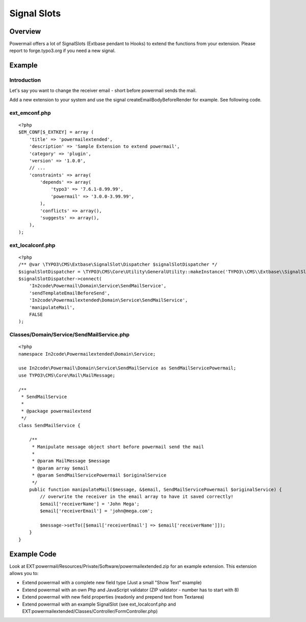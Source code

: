 

.. ==================================================
.. FOR YOUR INFORMATION
.. --------------------------------------------------
.. -*- coding: utf-8 -*- with BOM.

.. ==================================================
.. DEFINE SOME TEXTROLES
.. --------------------------------------------------
.. role::   underline
.. role::   typoscript(code)
.. role::   ts(typoscript)
   :class:  typoscript
.. role::   php(code)


Signal Slots
^^^^^^^^^^^^

Overview
""""""""

Powermail offers a lot of SignalSlots (Extbase pendant to Hooks) to
extend the functions from your extension. Please report to
forge.typo3.org if you need a new signal.

.. t3-field-list-table::
 :header-rows: 1

 - :Class:
      Signal Class Name
   :Name:
      Signal Name
   :Method:
      Located in Method
   :Arguments:
      Passed arguments
   :Description:
      Description

 - :Class:
      In2code\\Powermail\\Domain\\Validator\\CustomValidator
   :Name:
      isValid
   :Method:
      isValid()
   :Arguments:
      $mail, $this
   :Description:
      Add your own serverside Validation

 - :Class:
      In2code\\Powermail\\Controller\\FormController
   :Name:
      formActionBeforeRenderView
   :Method:
      formAction()
   :Arguments:
      $form, $this
   :Description:
      Slot is called before the form is rendered

 - :Class:
      In2code\\Powermail\\Controller\\FormController
   :Name:
      createActionBeforeRenderView
   :Method:
      createAction()
   :Arguments:
      $mail, $hash, $this
   :Description:
      Slot is called before the mail and answers are persisted and before the emails are sent

 - :Class:
      In2code\\Powermail\\Controller\\FormController
   :Name:
      createActionAfterMailDbSaved
   :Method:
      createAction()
   :Arguments:
      $mail, $this
   :Description:
      Slot ist called directly after the mail was persisted

 - :Class:
      In2code\\Powermail\\Controller\\FormController
   :Name:
      createActionAfterSubmitView
   :Method:
      createAction()
   :Arguments:
      $mail, $hash, $this
   :Description:
      Slot is called after the create message was rendered

 - :Class:
      In2code\\Powermail\\Controller\\FormController
   :Name:
      confirmationActionBeforeRenderView
   :Method:
      confirmationAction()
   :Arguments:
      $mail, $this
   :Description:
      Slot is called before the confirmation view is rendered

 - :Class:
      In2code\\Powermail\\Controller\\FormController
   :Name:
      optinConfirmActionBeforeRenderView
   :Method:
      optinConfirmAction()
   :Arguments:
      $mail, $hash, $this
   :Description:
      Slot is called before the optin confirmation view is rendered (only if
      Double-Opt-In is in use)

 - :Class:
      In2code\\Powermail\\Controller\\FormController
   :Name:
      initializeObjectSettings
   :Method:
      initializeObject()
   :Arguments:
      $this
   :Description:
      Change Settings from Flexform or TypoScript before Action is called

 - :Class:
      In2code\\Powermail\\ViewHelpers\\Misc\\PrefillFieldViewHelper
   :Name:
      render
   :Method:
      render()
   :Arguments:
      $field, $mail, $default, $this
   :Description:
      Prefill fields by your own magic

 - :Class:
      In2code\\Powermail\\ViewHelpers\\Misc\\PrefillMultiFieldViewHelper
   :Name:
      render
   :Method:
      render()
   :Arguments:
      $field, $mail, $cycle, $default, $this
   :Description:
      Prefill multiple fields by your own magic

 - :Class:
      In2code\\Powermail\\Domain\\Service\\ReceiverEmailService
   :Name:
      setReceiverEmails
   :Method:
      setReceiverEmails()
   :Arguments:
      &$emailArray, $this
   :Description:
      Manipulate receiver emails short before the mails will be send

 - :Class:
      In2code\\Powermail\\Domain\\Service\\SendMailService
   :Name:
      sendTemplateEmailBeforeSend
   :Method:
      prepareAndSend()
   :Arguments:
      $message, &$email, $this
   :Description:
      Change the message object before sending

 - :Class:
      In2code\\Powermail\\Domain\\Service\\SendMailService
   :Name:
      createEmailBodyBeforeRender
   :Method:
      createEmailBody()
   :Arguments:
      $standaloneView, $email, $this
   :Description:
      Manipulate standaloneView-object before the mail object will be rendered

 - :Class:
      In2code\\Powermail\\Domain\\Service\\SenderEmailService
   :Name:
      getSenderEmail
   :Method:
      getSenderEmail()
   :Arguments:
      &$senderEmail, $this
   :Description:
      Manipulate given sender email

 - :Class:
      In2code\\Powermail\\Domain\\Service\\SenderEmailService
   :Name:
      getSenderName
   :Method:
      getSenderName()
   :Arguments:
      &$senderName, $this
   :Description:
      Manipulate given sender name

 - :Class:
      In2code\\Powermail\\Domain\\Service\\UploadService
   :Name:
      preflight
   :Method:
      preflight()
   :Arguments:
      $this
   :Description:
      Change files from upload-fields before they will be validated, stored and send

 - :Class:
      In2code\\Powermail\\Domain\\Service\\UploadService
   :Name:
      getFiles
   :Method:
      getFiles()
   :Arguments:
      $this
   :Description:
      Change files array from upload-fields whenever files will be read

 - :Class:
      In2code\\Powermail\\ViewHelpers\\Validation\\ValidationDataAttributeViewHelper
   :Name:
      render
   :Method:
      render()
   :Arguments:
      &$additionalAttributes, $field, $iteration, $this
   :Description:
      Useful if you want to hook into additionalAttributes and set your own attributes to fields

Example
"""""""

Introduction
~~~~~~~~~~~~

Let's say you want to change the receiver email - short before powermail sends the mail.

Add a new extension to your system and use the signal createEmailBodyBeforeRender for example.
See following code.

ext_emconf.php
~~~~~~~~~~~~~~

::

    <?php
    $EM_CONF[$_EXTKEY] = array (
        'title' => 'powermailextended',
        'description' => 'Sample Extension to extend powermail',
        'category' => 'plugin',
        'version' => '1.0.0',
        // ...
        'constraints' => array(
            'depends' => array(
                'typo3' => '7.6.1-8.99.99',
                'powermail' => '3.0.0-3.99.99',
            ),
            'conflicts' => array(),
            'suggests' => array(),
        ),
    );


ext_localconf.php
~~~~~~~~~~~~~~~~~

::

    <?php
    /** @var \TYPO3\CMS\Extbase\SignalSlot\Dispatcher $signalSlotDispatcher */
    $signalSlotDispatcher = \TYPO3\CMS\Core\Utility\GeneralUtility::makeInstance('TYPO3\\CMS\\Extbase\\SignalSlot\Dispatcher');
    $signalSlotDispatcher->connect(
        'In2code\Powermail\Domain\Service\SendMailService',
        'sendTemplateEmailBeforeSend',
        'In2code\Powermailextended\Domain\Service\SendMailService',
        'manipulateMail',
        FALSE
    );


Classes/Domain/Service/SendMailService.php
~~~~~~~~~~~~~~~~~~~~~~~~~~~~~~~~~~~~~~~~~~

::

    <?php
    namespace In2code\Powermailextended\Domain\Service;

    use In2code\Powermail\Domain\Service\SendMailService as SendMailServicePowermail;
    use TYPO3\CMS\Core\Mail\MailMessage;

    /**
     * SendMailService
     *
     * @package powermailextend
     */
    class SendMailService {

        /**
         * Manipulate message object short before powermail send the mail
         *
         * @param MailMessage $message
         * @param array $email
         * @param SendMailServicePowermail $originalService
         */
        public function manipulateMail($message, &$email, SendMailServicePowermail $originalService) {
            // overwrite the receiver in the email array to have it saved correctly!
            $email['receiverName'] = 'John Mega';
            $email['receiverEmail'] = 'john@mega.com';

            $message->setTo([$email['receiverEmail'] => $email['receiverName']]);
        }
    }


Example Code
""""""""""""

Look at EXT:powermail/Resources/Private/Software/powermailextended.zip for an example extension.
This extension allows you to:

- Extend powermail with a complete new field type (Just a small "Show Text" example)
- Extend powermail with an own Php and JavaScript validator (ZIP validator - number has to start with 8)
- Extend powermail with new field properties (readonly and prepend text from Textarea)
- Extend powermail with an example SignalSlot (see ext_localconf.php and EXT:powermailextended/Classes/Controller/FormController.php)
